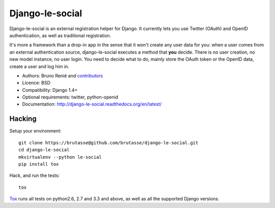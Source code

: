 Django-le-social
================

.. image:: https://api.travis-ci.org/brutasse/django-le-social.svg?branch=master
   :alt: Build Status
   :target: https://travis-ci.org/brutasse/django-le-social

Django-le-social is an external registration helper for Django. It currently
lets you use Twitter (OAuth) and OpenID authentication, as well as traditional
registration.

It's more a framework than a drop-in app in the sense that it won't create
any user data for you: when a user comes from an external authentication
source, django-le-social executes a method that **you** decide. There is no
user creation, no new model instance, no user login. You need to decide what
to do, mainly store the OAuth token or the OpenID data, create a user and log
him in.


* Authors: Bruno Renié and `contributors`_
* Licence: BSD
* Compatibility: Django 1.4+
* Optional requirements: twitter, python-openid
* Documentation: http://django-le-social.readthedocs.org/en/latest/

.. _contributors: https://github.com/brutasse/django-le-social/contributors

Hacking
-------

Setup your environment::

    git clone https://brutasse@github.com/brutasse/django-le-social.git
    cd django-le-social
    mkvirtualenv --python le-social
    pip install tox

Hack, and run the tests::

    tox

`Tox`_ runs all tests on python2.6, 2.7 and 3.3 and above, as well as all the
supported Django versions.

.. _Tox: http://tox.readthedocs.org
